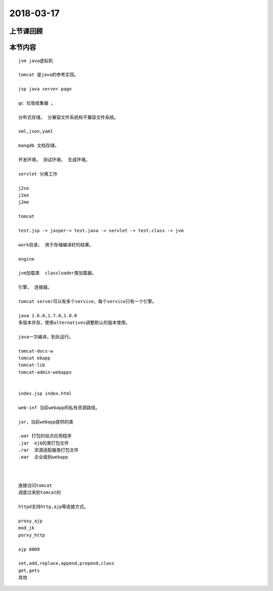 2018-03-17
======================

上节课回顾
----------------------------


本节内容
----------------------------

::

  jvm java虚拟机

  tomcat 是java的参考实现。

  jsp java server page 

  gc 垃圾收集器 。 

  分布式存储， 分兼容文件系统和不兼容文件系统。

  xml,json,yaml

  mangdb 文档存储， 

  开发环境， 测试环境， 生成环境。

  servlet 分离工作

  j2se 
  j2ee
  j2me

  tomcat 

  test.jsp -> jasper-> test.java -> servlet -> test.class -> jvm

  work目录， 用于存储编译好的结果。 

  engine

  jvm加载类  classloader类加载器。

  引擎， 连接器。 

  tomcat server可以有多个service，每个service只有一个引擎。 

  java 1.6.0,1.7.0,1.8.0 
  多版本并存，使用alternatives调整默认的版本使用。

  java一次编译，到处运行。

  tomcat-docs-w
  tomcat ebapp
  tomcat-lib
  tomcat-admin-webapps


  index.jsp index.html 

  web-inf 当前webapp的私有资源路径。

  jar，当前webapp提供的类

  .war 打包的站点应用程序
  .jar  ejb的类打包文件
  .rar  资源适配器类打包文件
  .ear  企业级别webapp



  直接访问tomcat
  调度过来到tomcat的

  httpd支持http,ajp等连接方式。 
   
  proxy_ajp 
  mod_jk 
  porxy_http

  ajp 8009 

  set,add,replace,append,prepend,class
  get,gets
  其他

  
